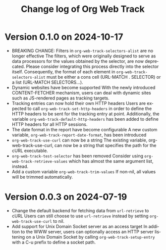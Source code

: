 #+title: Change log of Org Web Track
#+language: en
#+options: ':t toc:nil num:t
#+startup: content

* Version 0.1.0 on 2024-10-17
:PROPERTIES:
:CREATED:  [2024-09-20 Fri 18:20]
:END:

- BREAKING CHANGE: Filters in =org-web-track-selectors-alist= are no longer effective
  The filters, which were originally designed to serve as data processors for the values obtained by the selector, are now deprecated. Please consider integrating this process directly into the selector itself. Consequently, the format of each element in =org-web-track-selectors-alist= must be either a cons cell (URL-MATCH . SELECTOR) or a list (URL-MATCH SELECTORS...).
- Dynamic websites have become supported
  With the newly introduced CONTENT-FETCHER mechanism, users can deal with dynamic sites such as JS-rendered pages as tracking targets.
- Tracking entries can now hold their own HTTP headers
  Users are expected to call =org-web-track-set-http-headers= in order to define the HTTP headers to be sent for the tracking entry at point. Additionally, the variable =org-web-track-default-http-headers= has been added to define HTTP headers for all HTTP sessions.
- The date format in the report have become configurable
  A new custom variable, =org-web-track-report-date-format=, has been introduced
- =org-web-track-use-curl= can now be a string
  The existing variable, org-web-track-use-curl, can now be a string that specifies the path for the cURL executable.
- =org-web-track-test-selector= has been removed
  Consider using =org-web-track-retrieve-values= which has almost the same argument list, instead.
- Add a custom variable =org-web-track-trim-values=
  If non-nil, all values will be trimmed automatically.

* Version 0.0.3 on 2024-07-19
:PROPERTIES:
:CREATED:  [2024-07-11 Thu 14:43]
:ID:       e5022a8f-6c34-45c5-8135-a7abf2350867
:END:

- Change the default backend for fetching data from =url-retrieve= to cURL
  Users can still choose to use =url-retrieve= instead by setting
  =org-web-track-use-curl= to nil.
- Add support for Unix Domain Socket server as an access target
  In addition to the WWW server, users can optionally access an HTTP server
  listening on a Unix Domain Socket by calling =org-web-track-setup-entry= with a
  C-u prefix to define a socket path.
